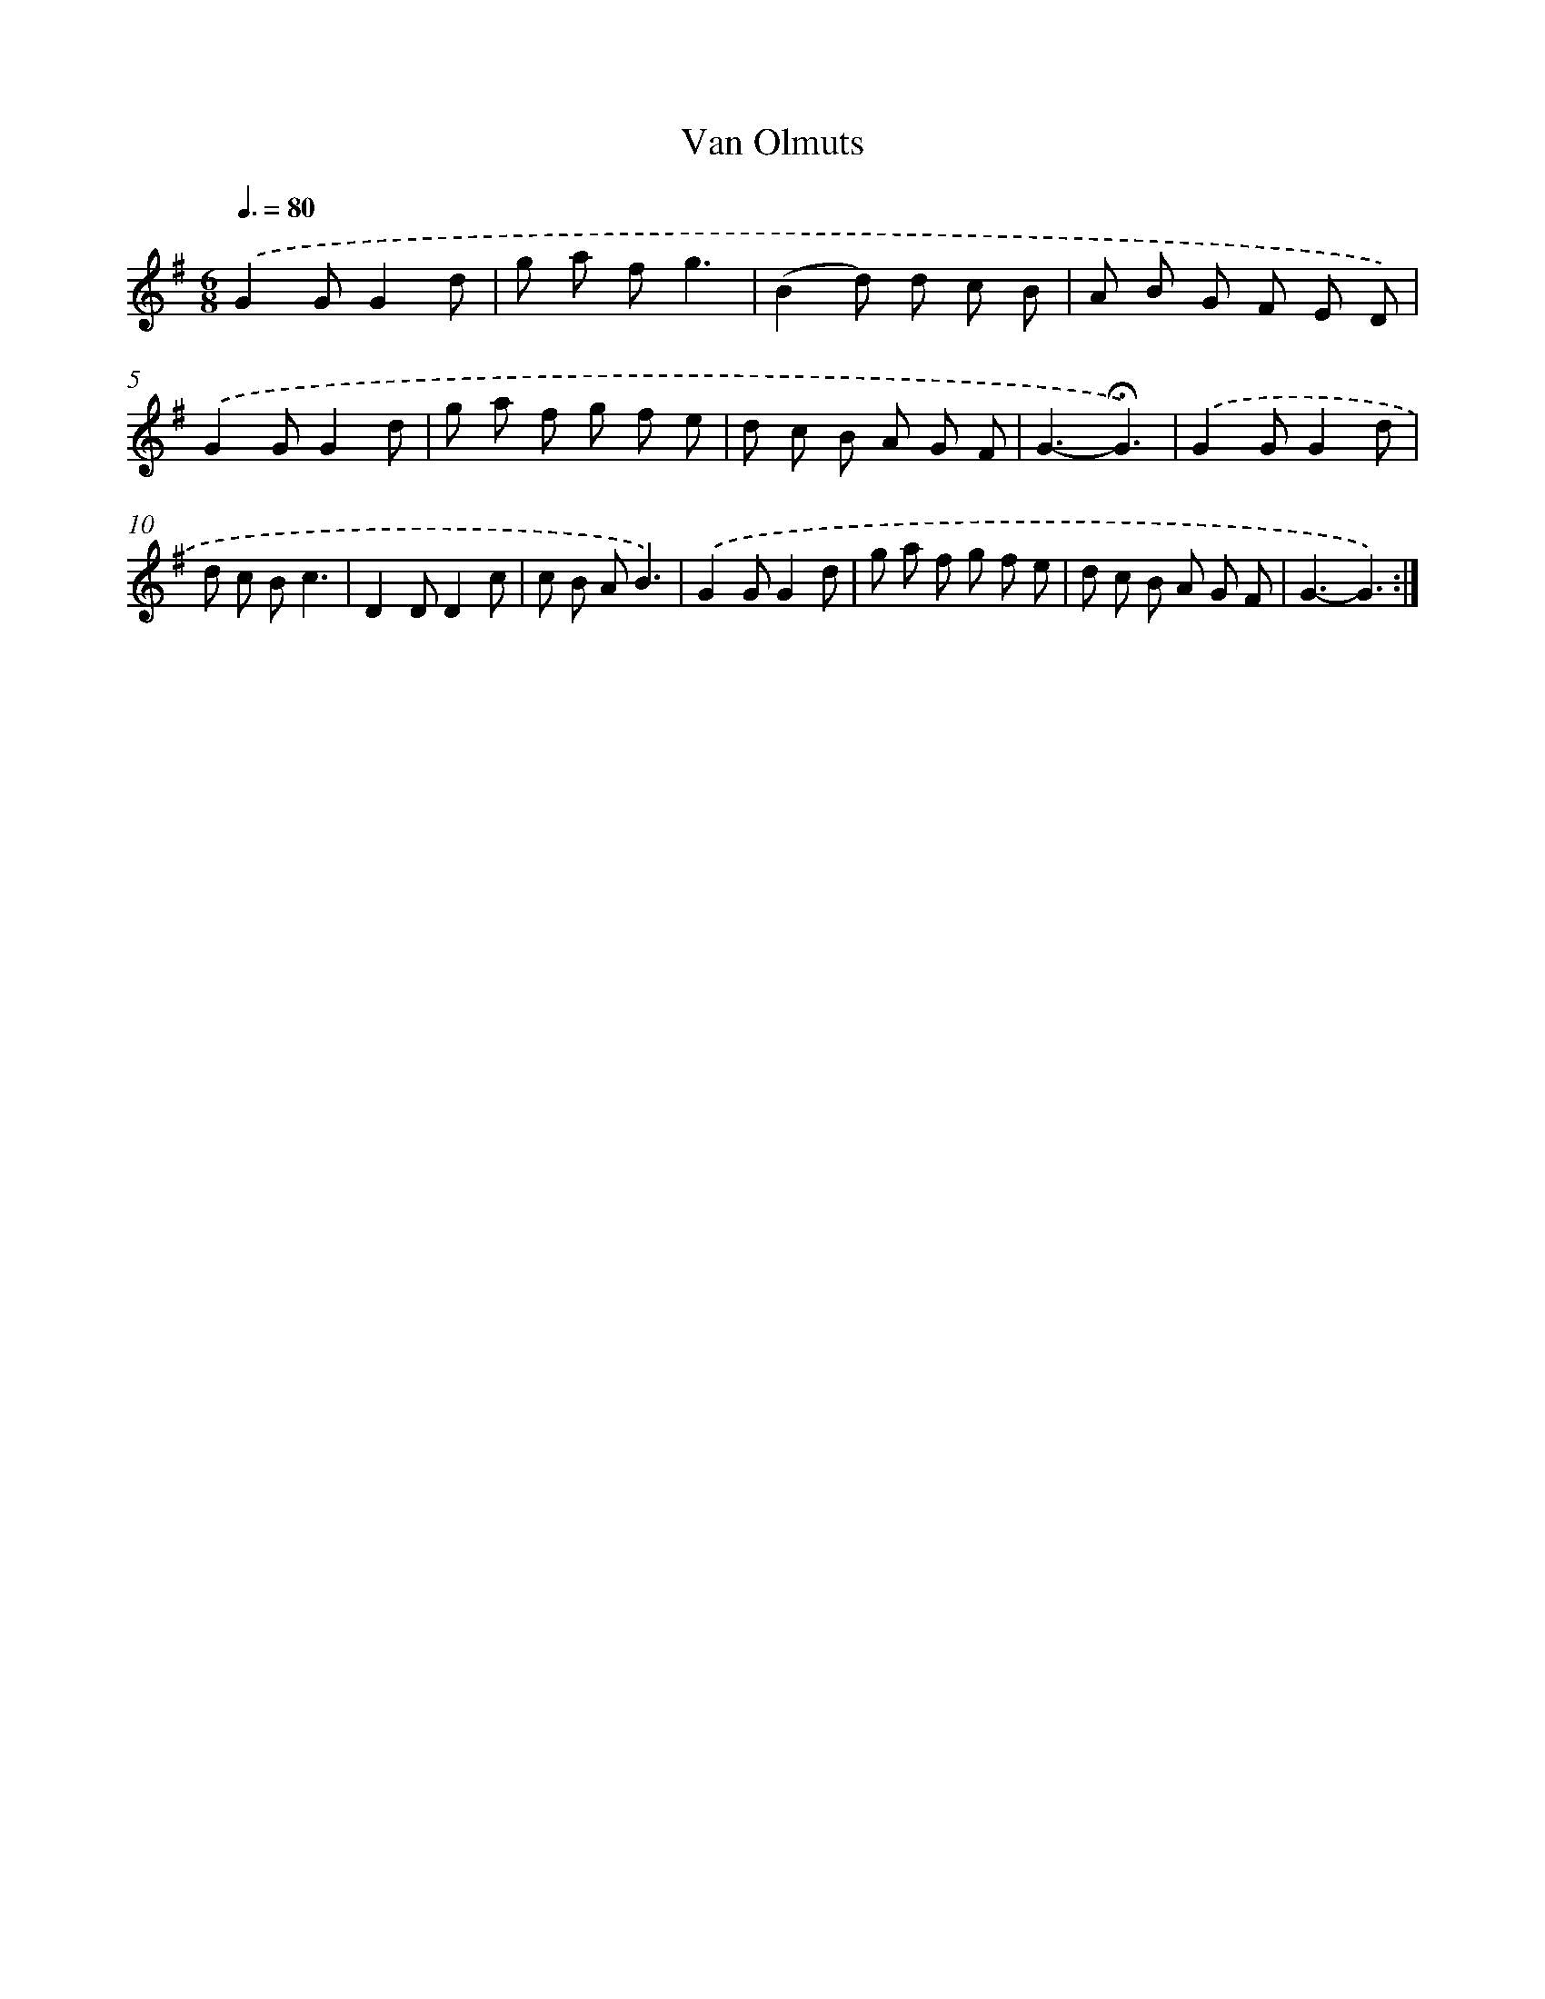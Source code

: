 X: 16787
T: Van Olmuts
%%abc-version 2.0
%%abcx-abcm2ps-target-version 5.9.1 (29 Sep 2008)
%%abc-creator hum2abc beta
%%abcx-conversion-date 2018/11/01 14:38:06
%%humdrum-veritas 3812322120
%%humdrum-veritas-data 4202632358
%%continueall 1
%%barnumbers 0
L: 1/8
M: 6/8
Q: 3/8=80
K: G clef=treble
.('G2GG2d |
g a fg3 |
(B2d) d c B |
A B G F E D) |
.('G2GG2d |
g a f g f e |
d c B A G F |
G3-!fermata!G3) |
.('G2GG2d |
d c Bc3 |
D2DD2c |
c B AB3) |
.('G2GG2d |
g a f g f e |
d c B A G F |
G3-G3) :|]
